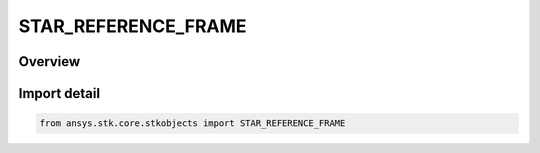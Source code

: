 STAR_REFERENCE_FRAME
====================

.. py:class:: STAR_REFERENCE_FRAME

   IntEnum


.. py:currentmodule:: ansys.stk.core.stkobjects

Overview
--------

Import detail
-------------

.. code-block:: python

    from ansys.stk.core.stkobjects import STAR_REFERENCE_FRAME


